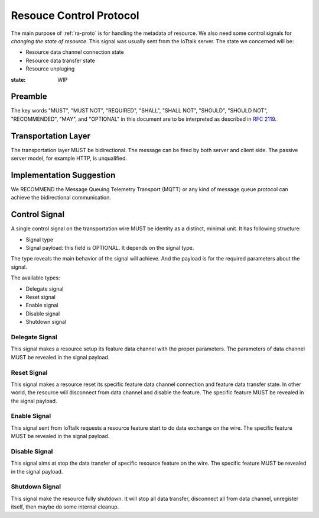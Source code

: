 .. _rc-proto:

Resouce Control Protocol
===============================================================================

The main purpose of :ref:`ra-proto` is for handling the metadata of resource.
We also need some control signals for *changing the state of resource*. This
signal was usually sent from the IoTtalk server. The state we concerned will
be:

- Resource data channel connection state

- Resource data transfer state

- Resource unpluging

:state: WIP


Preamble
----------------------------------------------------------------------

The key words "MUST", "MUST NOT", "REQUIRED", "SHALL", "SHALL NOT",
"SHOULD", "SHOULD NOT", "RECOMMENDED", "MAY", and "OPTIONAL"
in this document are to be interpreted as described in :rfc:`2119`.


Transportation Layer
----------------------------------------------------------------------

The transportation layer MUST be bidirectional.
The message can be fired by both server and client side. The passive server
model, for example HTTP, is unqualified.


Implementation Suggestion
----------------------------------------------------------------------

We RECOMMEND the Message Queuing Telemetry Transport (MQTT) or any kind of
message queue protocol can achieve the bidirectional communication.


Control Signal
----------------------------------------------------------------------

A single control signal on the transportation wire MUST be identity as a
distinct, minimal unit. It has following structure:

- Signal type

- Signal payload: this field is OPTIONAL. It depends on the signal type.

The type reveals the main behavior of the signal will achieve. And the payload
is for the required parameters about the signal.

The available types:

- Delegate signal

- Reset signal

- Enable signal

- Disable signal

- Shutdown signal


Delegate Signal
++++++++++++++++++++++++++++++++++++++++++++++++++++++++++++

This signal makes a resource setup its feature data channel with the proper
parameters. The parameters of data channel MUST be revealed in the signal
payload.


Reset Signal
++++++++++++++++++++++++++++++++++++++++++++++++++++++++++++

This signal makes a resource reset its specific feature data channel connection
and feature data transfer state. In other world, the resource will disconnect
from data channel and disable the feature. The specific feature MUST be
revealed in the signal payload.


Enable Signal
++++++++++++++++++++++++++++++++++++++++++++++++++++++++++++

This signal sent from IoTtalk requests a resource feature start to do data
exchange on the wire. The specific feature MUST be revealed in the signal
payload.


Disable Signal
++++++++++++++++++++++++++++++++++++++++++++++++++++++++++++

This signal aims at stop the data transfer of specific resource feature
on the wire. The specific feature MUST be revealed in the signal payload.


Shutdown Signal
++++++++++++++++++++++++++++++++++++++++++++++++++++++++++++

This signal make the resource fully shutdown. It will stop all data transfer,
disconnect all from data channel, unregister itself, then maybe do some
internal cleanup.
